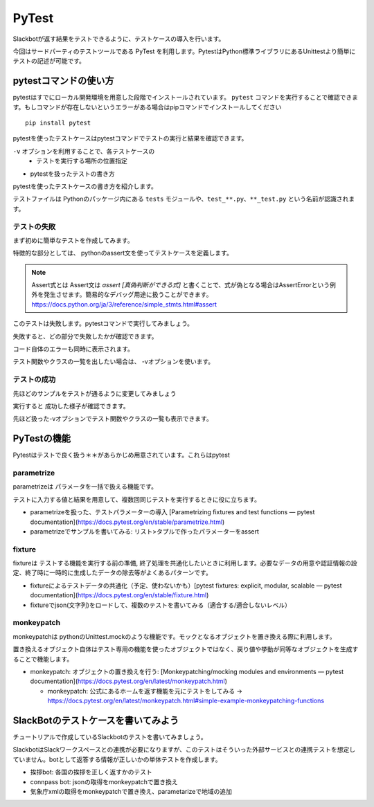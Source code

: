 ================================================================================
PyTest
================================================================================

.. botの実際に機能を関数にして、テストをする。botが返答する部分（Slackとのインターフェイス的な部分）は共通の処理で行えるのが理想、その予定で進める

Slackbotが返す結果をテストできるように、テストケースの導入を行います。

今回はサードパーティのテストツールである PyTest を利用します。PytestはPython標準ライブラリにあるUnittestより簡単にテストの記述が可能です。


pytestコマンドの使い方
================================================================================

pytestはすでにローカル開発環境を用意した段階でインストールされています。 ``pytest`` コマンドを実行することで確認できます。もしコマンドが存在しないというエラーがある場合はpipコマンドでインストールしてください

::

    pip install pytest

pytestを使ったテストケースはpytestコマンドでテストの実行と結果を確認できます。

``-v`` オプションを利用することで、各テストケースの
  - テストを実行する場所の位置指定

- pytestを扱ったテストの書き方

pytestを使ったテストケースの書き方を紹介します。

テストファイルは Pythonのパッケージ内にある ``tests`` モジュールや、``test_**.py``、``**_test.py`` という名前が認識されます。

.. todo:: 実行して失敗した状態からスタート。faild=>pass

テストの失敗
---------------------

まず初めに簡単なテストを作成してみます。

.. todo:: 2020-08-13 hello test的なコードをファイルに作って記載

 .. code-block:: python

  print("hello py")

特徴的な部分としては、 pythonのassert文を使ってテストケースを定義します。

.. note:: Assert式とは 
  Assert文は `assert [真偽判断ができる式]` と書くことで、式が偽となる場合はAssertErrorという例外を発生させます。簡易的なデバッグ用途に扱うことができます。
  https://docs.python.org/ja/3/reference/simple_stmts.html#assert

このテストは失敗します。pytestコマンドで実行してみましょう。

.. todo:: テスト結果を乗せる

失敗すると、どの部分で失敗したかが確認できます。

コード自体のエラーも同時に表示されます。

.. todo:: コード的に例外が発生する内容

.. todo:: 例外を使ったテストもpytest except機能でできるとnoteに記載する ->  with pytest.raises(ValueError):

.. todo:: with構文の説明を乗せる。コンテキストマネージャという、Pyhton側で決められたあるコンテキストをこのブロック内で制御したいときに使う
  - https://docs.python.org/ja/3/reference/datamodel.html#context-managers
  - https://docs.python.org/ja/3/reference/compound_stmts.html#the-with-statement

テスト関数やクラスの一覧を出したい場合は、 -vオプションを使います。

.. todo:: vオプションの結果を乗せる

テストの成功
---------------------

先ほどのサンプルをテストが通るように変更してみましょう

.. todo:: テストが成功する物にする

実行すると 成功した様子が確認できます。

先ほど扱った-vオプションでテスト関数やクラスの一覧も表示できます。

.. todo:: vオプションの結果を乗せる

PyTestの機能
===================================

Pytestはテストで良く扱う＊＊があらかじめ用意されています。これらはpytest

.. todo:: デコレーターを扱うときの簡単な説明を記載する

parametrize
--------------------------------

parametrizeは パラメータを一括で扱える機能です。

テストに入力する値と結果を用意して、複数回同じテストを実行するときに役に立ちます。

- parametrizeを扱った、テストパラメーターの導入 [Parametrizing fixtures and test functions — pytest documentation](https://docs.pytest.org/en/stable/parametrize.html)


- parametrizeでサンプルを書いてみる: リスト>タプルで作ったパラメーターをassert

fixture
------------------

fixtureは テストする機能を実行する前の準備, 終了処理を共通化したいときに利用します。必要なデータの用意や認証情報の設定、終了時に一時的に生成したデータの除去等がよくあるパターンです。

- fixtureによるテストデータの共通化（予定、使わないかも）[pytest fixtures: explicit, modular, scalable — pytest documentation](https://docs.pytest.org/en/stable/fixture.html)

- fixtureでjson(文字列)をロードして、複数のテストを書いてみる（適合する/適合しないレベル）

monkeypatch
----------------------

monkeypatchは pythonのUnittest.mockのような機能です。モックとなるオブジェクトを置き換える際に利用します。

置き換えるオブジェクト自体はテスト専用の機能を使ったオブジェクトではなく、戻り値や挙動が同等なオブジェクトを生成することで機能します。

- monkeypatch: オブジェクトの置き換えを行う: [Monkeypatching/mocking modules and environments — pytest documentation](https://docs.pytest.org/en/latest/monkeypatch.html)

  - monkeypatch: 公式にあるホームを返す機能を元にテストをしてみる -> https://docs.pytest.org/en/latest/monkeypatch.html#simple-example-monkeypatching-functions


SlackBotのテストケースを書いてみよう
======================================================================

チュートリアルで作成しているSlackbotのテストを書いてみましょう。

SlackbotはSlackワークスペースとの連携が必要になりますが、このテストはそういった外部サービスとの連携テストを想定していません。botとして返答する情報が正しいかの単体テストを作成します。

- 挨拶bot: 各国の挨拶を正しく返すかのテスト
- connpass bot: jsonの取得をmonkeypatchで置き換え
- 気象庁xmlの取得をmonkeypatchで置き換え、parametarizeで地域の追加